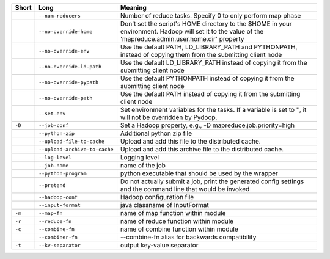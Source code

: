 ..
  Auto-generated by dev_tools/dump_app_params. DO NOT EDIT!
  To update, run:
    dev_tools/dump_app_params --app script -o docs/pydoop_script_options.rst

+--------+-------------------------------+----------------------------------------------------------------------------------------------------------------------------------------------------------+
| Short  | Long                          | Meaning                                                                                                                                                  |
+========+===============================+==========================================================================================================================================================+
|        | ``--num-reducers``            | Number of reduce tasks. Specify 0 to only perform map phase                                                                                              |
+--------+-------------------------------+----------------------------------------------------------------------------------------------------------------------------------------------------------+
|        | ``--no-override-home``        | Don't set the script's HOME directory to the $HOME in your environment.  Hadoop will set it to the value of the 'mapreduce.admin.user.home.dir' property |
+--------+-------------------------------+----------------------------------------------------------------------------------------------------------------------------------------------------------+
|        | ``--no-override-env``         | Use the default PATH, LD_LIBRARY_PATH and PYTHONPATH, instead of copying them from the submitting client node                                            |
+--------+-------------------------------+----------------------------------------------------------------------------------------------------------------------------------------------------------+
|        | ``--no-override-ld-path``     | Use the default LD_LIBRARY_PATH instead of copying it from the submitting client node                                                                    |
+--------+-------------------------------+----------------------------------------------------------------------------------------------------------------------------------------------------------+
|        | ``--no-override-pypath``      | Use the default PYTHONPATH instead of copying it from the submitting client node                                                                         |
+--------+-------------------------------+----------------------------------------------------------------------------------------------------------------------------------------------------------+
|        | ``--no-override-path``        | Use the default PATH instead of copying it from the submitting client node                                                                               |
+--------+-------------------------------+----------------------------------------------------------------------------------------------------------------------------------------------------------+
|        | ``--set-env``                 | Set environment variables for the tasks. If a variable is set to '', it will not be overridden by Pydoop.                                                |
+--------+-------------------------------+----------------------------------------------------------------------------------------------------------------------------------------------------------+
| ``-D`` | ``--job-conf``                | Set a Hadoop property, e.g., -D mapreduce.job.priority=high                                                                                              |
+--------+-------------------------------+----------------------------------------------------------------------------------------------------------------------------------------------------------+
|        | ``--python-zip``              | Additional python zip file                                                                                                                               |
+--------+-------------------------------+----------------------------------------------------------------------------------------------------------------------------------------------------------+
|        | ``--upload-file-to-cache``    | Upload and add this file to the distributed cache.                                                                                                       |
+--------+-------------------------------+----------------------------------------------------------------------------------------------------------------------------------------------------------+
|        | ``--upload-archive-to-cache`` | Upload and add this archive file to the distributed cache.                                                                                               |
+--------+-------------------------------+----------------------------------------------------------------------------------------------------------------------------------------------------------+
|        | ``--log-level``               | Logging level                                                                                                                                            |
+--------+-------------------------------+----------------------------------------------------------------------------------------------------------------------------------------------------------+
|        | ``--job-name``                | name of the job                                                                                                                                          |
+--------+-------------------------------+----------------------------------------------------------------------------------------------------------------------------------------------------------+
|        | ``--python-program``          | python executable that should be used by the wrapper                                                                                                     |
+--------+-------------------------------+----------------------------------------------------------------------------------------------------------------------------------------------------------+
|        | ``--pretend``                 | Do not actually submit a job, print the generated config settings and the command line that would be invoked                                             |
+--------+-------------------------------+----------------------------------------------------------------------------------------------------------------------------------------------------------+
|        | ``--hadoop-conf``             | Hadoop configuration file                                                                                                                                |
+--------+-------------------------------+----------------------------------------------------------------------------------------------------------------------------------------------------------+
|        | ``--input-format``            | java classname of InputFormat                                                                                                                            |
+--------+-------------------------------+----------------------------------------------------------------------------------------------------------------------------------------------------------+
| ``-m`` | ``--map-fn``                  | name of map function within module                                                                                                                       |
+--------+-------------------------------+----------------------------------------------------------------------------------------------------------------------------------------------------------+
| ``-r`` | ``--reduce-fn``               | name of reduce function within module                                                                                                                    |
+--------+-------------------------------+----------------------------------------------------------------------------------------------------------------------------------------------------------+
| ``-c`` | ``--combine-fn``              | name of combine function within module                                                                                                                   |
+--------+-------------------------------+----------------------------------------------------------------------------------------------------------------------------------------------------------+
|        | ``--combiner-fn``             | --combine-fn alias for backwards compatibility                                                                                                           |
+--------+-------------------------------+----------------------------------------------------------------------------------------------------------------------------------------------------------+
| ``-t`` | ``--kv-separator``            | output key-value separator                                                                                                                               |
+--------+-------------------------------+----------------------------------------------------------------------------------------------------------------------------------------------------------+
